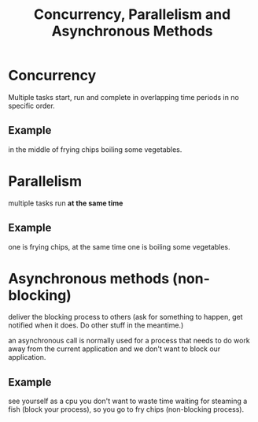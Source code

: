 :PROPERTIES:
:ID:       e58c0eb4-910d-47b4-8584-d74b25d2fd4e
:END:
#+title: Concurrency, Parallelism and Asynchronous Methods

* Concurrency 
  Multiple tasks start, run and complete in overlapping time periods in no specific order.

** Example

   in the middle of frying chips boiling some vegetables.

* Parallelism
  multiple tasks run *at the same time*

** Example
   one is frying chips, at the same time one is boiling some vegetables.

* Asynchronous methods (non-blocking)

  deliver the blocking process to others (ask for something to happen, get notified when it does. Do other stuff in the meantime.)

  an asynchronous call is normally used for a process that needs to do work away from the current application and we don't want to block our application.

** Example
   
   see yourself as a cpu
   you don't want to waste time waiting for steaming a fish (block your process), so you go to fry chips (non-blocking process).

